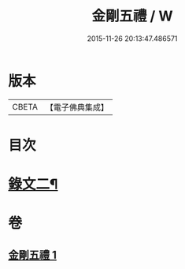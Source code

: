#+TITLE: 金剛五禮 / W
#+DATE: 2015-11-26 20:13:47.486571
* 版本
 |     CBETA|【電子佛典集成】|

* 目次
* [[file:KR6v0072_001.txt::001-0061a2][錄文二¶]]
* 卷
** [[file:KR6v0072_001.txt][金剛五禮 1]]
